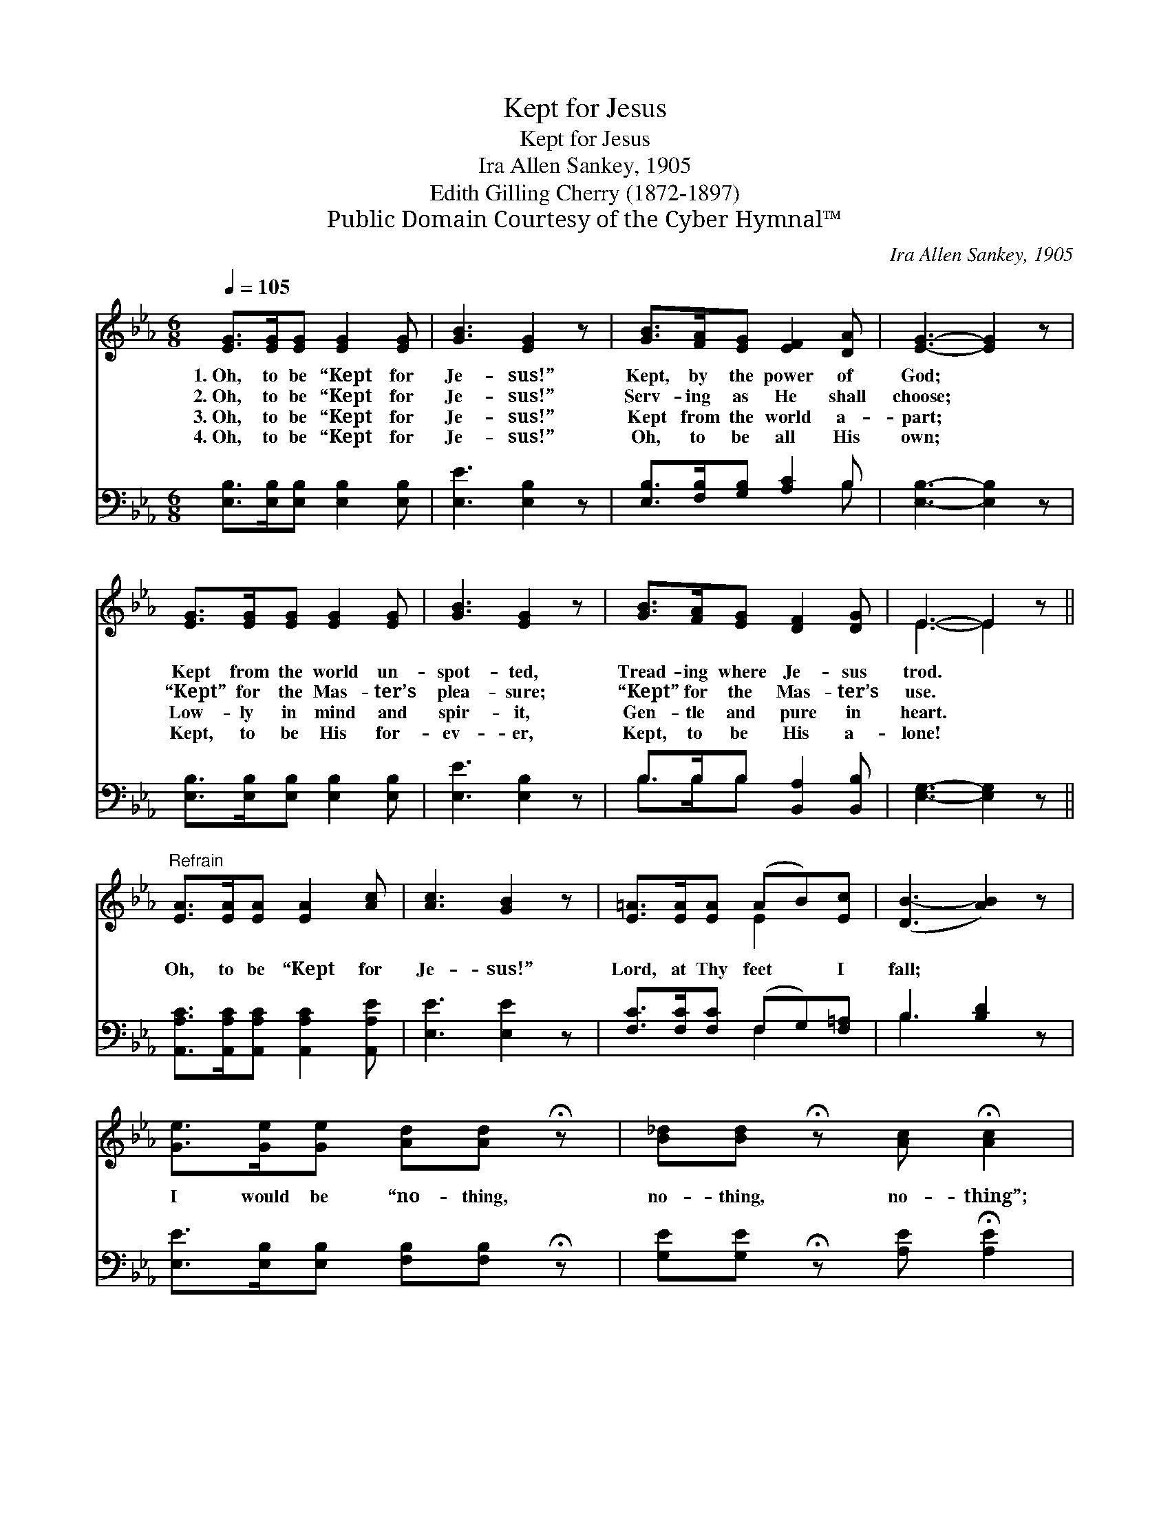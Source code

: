 X:1
T:Kept for Jesus
T:Kept for Jesus
T:Ira Allen Sankey, 1905
T:Edith Gilling Cherry (1872-1897)
T:Public Domain Courtesy of the Cyber Hymnal™
C:Ira Allen Sankey, 1905
Z:Public Domain
Z:Courtesy of the Cyber Hymnal™
%%score ( 1 2 ) ( 3 4 )
L:1/8
Q:1/4=105
M:6/8
K:Eb
V:1 treble 
V:2 treble 
V:3 bass 
V:4 bass 
V:1
 [EG]>[EG][EG] [EG]2 [EG] | [GB]3 [EG]2 z | [GB]>[FA][EG] [EF]2 [DA] | [EG]3- [EG]2 z | %4
w: 1.~Oh, to be “Kept for|Je- sus!”|Kept, by the power of|God; *|
w: 2.~Oh, to be “Kept for|Je- sus!”|Serv- ing as He shall|choose; *|
w: 3.~Oh, to be “Kept for|Je- sus!”|Kept from the world a-|part; *|
w: 4.~Oh, to be “Kept for|Je- sus!”|Oh, to be all His|own; *|
 [EG]>[EG][EG] [EG]2 [EG] | [GB]3 [EG]2 z | [GB]>[FA][EG] [DF]2 [DG] | E3- E2 z || %8
w: Kept from the world un-|spot- ted,|Tread- ing where Je- sus|trod. *|
w: “Kept” for the Mas- ter’s|plea- sure;|“Kept” for the Mas- ter’s|use. *|
w: Low- ly in mind and|spir- it,|Gen- tle and pure in|heart. *|
w: Kept, to be His for-|ev- er,|Kept, to be His a-|lone! *|
"^Refrain" [EA]>[EA][EA] [EA]2 [Ac] | [Ac]3 [GB]2 z | [E=A]>[EA][EA] (AB)[Ec] | ([DB-]3 [AB]2) z | %12
w: ||||
w: Oh, to be “Kept for|Je- sus!”|Lord, at Thy feet * I|fall; *|
w: ||||
w: ||||
 [Ge]>[Ge][Ge] [Ad][Ad] !fermata!z | [B_d][Bd] !fermata!z [Ac] !fermata![Ac]2 | %14
w: ||
w: I would be “no- thing,|no- thing, no- thing”;|
w: ||
w: ||
 [GB]>[FA][EG] G2 [DF] | E3- E2 z |] %16
w: ||
w: Thou shall be “all in|all.” *|
w: ||
w: ||
V:2
 x6 | x6 | x6 | x6 | x6 | x6 | x6 | E3- E2 x || x6 | x6 | x3 E2 x | x6 | x6 | x6 | x3 (EC) x | %15
 E3- E2 x |] %16
V:3
 [E,B,]>[E,B,][E,B,] [E,B,]2 [E,B,] | [E,E]3 [E,B,]2 z | [E,B,]>[F,B,][G,B,] [A,C]2 B, | %3
 [E,B,]3- [E,B,]2 z | [E,B,]>[E,B,][E,B,] [E,B,]2 [E,B,] | [E,E]3 [E,B,]2 z | %6
 B,>B,B, [B,,A,]2 [B,,B,] | [E,G,]3- [E,G,]2 z || [A,,A,C]>[A,,A,C][A,,A,C] [A,,A,C]2 [A,,A,E] | %9
 [E,E]3 [E,E]2 z | [F,C]>[F,C][F,C] (F,G,)[F,=A,] | B,3 [B,D]2 z | %12
 [E,E]>[E,B,][E,B,] [F,B,][F,B,] !fermata!z | [G,E][G,E] !fermata!z [A,E] !fermata![A,E]2 | %14
 [B,E]>B,B, [B,,B,]2 [B,,A,] | [E,G,]3- [E,G,]2 z |] %16
V:4
 x6 | x6 | x5 B, | x6 | x6 | x6 | B,>B,B, x3 | x6 || x6 | x6 | x3 F,2 x | B,3 x3 | x6 | x6 | %14
 x3/2 B,/B, x3 | x6 |] %16

